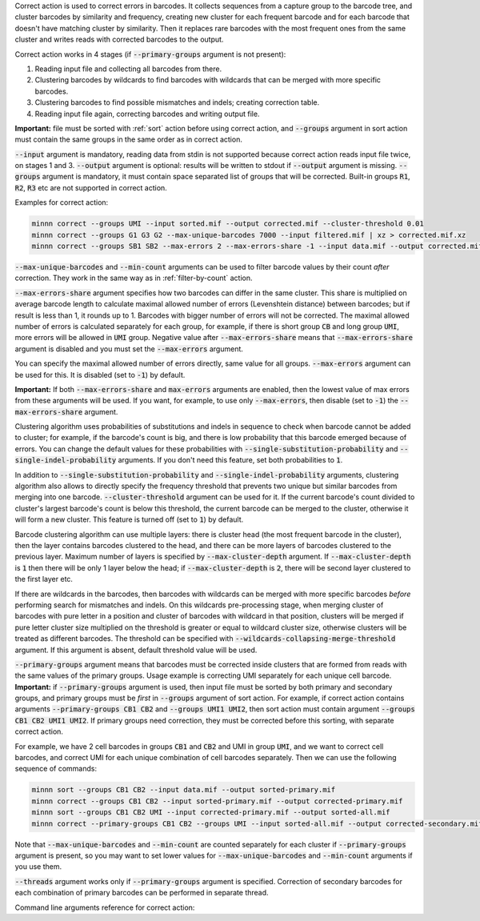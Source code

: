 Correct action is used to correct errors in barcodes. It collects sequences from a capture group to the barcode tree,
and cluster barcodes by similarity and frequency, creating new cluster for each frequent barcode and for each
barcode that doesn't have matching cluster by similarity. Then it replaces rare barcodes with the most frequent ones
from the same cluster and writes reads with corrected barcodes to the output.

Correct action works in 4 stages (if :code:`--primary-groups` argument is not present):

#. Reading input file and collecting all barcodes from there.
#. Clustering barcodes by wildcards to find barcodes with wildcards that can be merged with more specific barcodes.
#. Clustering barcodes to find possible mismatches and indels; creating correction table.
#. Reading input file again, correcting barcodes and writing output file.

**Important:** file must be sorted with :ref:`sort` action before using correct action, and :code:`--groups` argument
in sort action must contain the same groups in the same order as in correct action.

:code:`--input` argument is mandatory, reading data from stdin is not supported because correct action reads input
file twice, on stages 1 and 3. :code:`--output` argument is optional: results will be written to stdout if
:code:`--output` argument is missing. :code:`--groups` argument is mandatory, it must contain space separated list
of groups that will be corrected. Built-in groups :code:`R1`, :code:`R2`, :code:`R3` etc are not supported in correct
action.

Examples for correct action:

.. code-block:: text

   minnn correct --groups UMI --input sorted.mif --output corrected.mif --cluster-threshold 0.01
   minnn correct --groups G1 G3 G2 --max-unique-barcodes 7000 --input filtered.mif | xz > corrected.mif.xz
   minnn correct --groups SB1 SB2 --max-errors 2 --max-errors-share -1 --input data.mif --output corrected.mif

:code:`--max-unique-barcodes` and :code:`--min-count` arguments can be used to filter barcode values by their count
*after* correction. They work in the same way as in :ref:`filter-by-count` action.

:code:`--max-errors-share` argument specifies how two barcodes can differ in the same cluster. This share is multiplied
on average barcode length to calculate maximal allowed number of errors (Levenshtein distance) between barcodes;
but if result is less than 1, it rounds up to 1. Barcodes with bigger number of errors will not be corrected.
The maximal allowed number of errors is calculated separately for each group, for example, if there is short
group :code:`CB` and long group :code:`UMI`, more errors will be allowed in :code:`UMI` group. Negative value
after :code:`--max-errors-share` means that :code:`--max-errors-share` argument is disabled and you must set the
:code:`--max-errors` argument.

You can specify the maximal allowed number of errors directly, same value for all groups. :code:`--max-errors`
argument can be used for this. It is disabled (set to :code:`-1`) by default.

**Important:** If both :code:`--max-errors-share` and :code:`max-errors` arguments are enabled, then the lowest value
of max errors from these arguments will be used. If you want, for example, to use only :code:`--max-errors`, then
disable (set to :code:`-1`) the :code:`--max-errors-share` argument.

Clustering algorithm uses probabilities of substitutions and indels in sequence to check when barcode cannot be
added to cluster; for example, if the barcode's count is big, and there is low probability that this barcode emerged
because of errors. You can change the default values for these probabilities with
:code:`--single-substitution-probability` and :code:`--single-indel-probability` arguments. If you don't need
this feature, set both probabilities to :code:`1`.

In addition to :code:`--single-substitution-probability` and :code:`--single-indel-probability` arguments, clustering
algorithm also allows to directly specify the frequency threshold that prevents two unique but similar barcodes from
merging into one barcode. :code:`--cluster-threshold` argument can be used for it. If the current barcode's count
divided to cluster's largest barcode's count is below this threshold, the current barcode can be merged to the cluster,
otherwise it will form a new cluster. This feature is turned off (set to :code:`1`) by default.

Barcode clustering algorithm can use multiple layers: there is cluster head (the most frequent barcode in the
cluster), then the layer contains barcodes clustered to the head, and there can be more layers of barcodes clustered
to the previous layer. Maximum number of layers is specified by :code:`--max-cluster-depth` argument. If
:code:`--max-cluster-depth` is :code:`1` then there will be only 1 layer below the head; if
:code:`--max-cluster-depth` is :code:`2`, there will be second layer clustered to the first layer etc.

If there are wildcards in the barcodes, then barcodes with wildcards can be merged with more specific barcodes
*before* performing search for mismatches and indels. On this wildcards pre-processing stage, when merging cluster of
barcodes with pure letter in a position and cluster of barcodes with wildcard in that position, clusters will be merged
if pure letter cluster size multiplied on the threshold is greater or equal to wildcard cluster size, otherwise
clusters will be treated as different barcodes. The threshold can be specified with
:code:`--wildcards-collapsing-merge-threshold` argument. If this argument is absent, default threshold value
will be used.

:code:`--primary-groups` argument means that barcodes must be corrected inside clusters that are formed from reads with
the same values of the primary groups. Usage example is correcting UMI separately for each unique cell barcode.
**Important:** if :code:`--primary-groups` argument is used, then input file must be sorted by both primary and
secondary groups, and primary groups must be *first* in :code:`--groups` argument of sort action. For example, if
correct action contains arguments :code:`--primary-groups CB1 CB2` and :code:`--groups UMI1 UMI2`, then sort action
must contain argument :code:`--groups CB1 CB2 UMI1 UMI2`. If primary groups need correction, they must be corrected
before this sorting, with separate correct action.

For example, we have 2 cell barcodes in groups :code:`CB1` and :code:`CB2` and UMI in group :code:`UMI`, and we want
to correct cell barcodes, and correct UMI for each unique combination of cell barcodes separately. Then we can use the
following sequence of commands:

.. code-block:: text

   minnn sort --groups CB1 CB2 --input data.mif --output sorted-primary.mif
   minnn correct --groups CB1 CB2 --input sorted-primary.mif --output corrected-primary.mif
   minnn sort --groups CB1 CB2 UMI --input corrected-primary.mif --output sorted-all.mif
   minnn correct --primary-groups CB1 CB2 --groups UMI --input sorted-all.mif --output corrected-secondary.mif

Note that :code:`--max-unique-barcodes` and :code:`--min-count` are counted separately for each cluster if
:code:`--primary-groups` argument is present, so you may want to set lower values for :code:`--max-unique-barcodes` and
:code:`--min-count` arguments if you use them.

:code:`--threads` argument works only if :code:`--primary-groups` argument is specified. Correction of
secondary barcodes for each combination of primary barcodes can be performed in separate thread.

Command line arguments reference for correct action:
